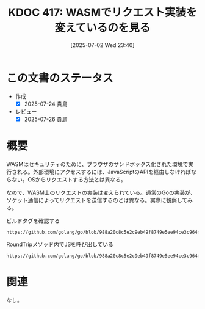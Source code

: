 :properties:
:ID: 20250702T234055
:mtime:    20250726083803
:ctime:    20250702234056
:end:
#+title:      KDOC 417: WASMでリクエスト実装を変えているのを見る
#+date:       [2025-07-02 Wed 23:40]
#+filetags:   :permanent:
#+identifier: 20250702T234055

* この文書のステータス
- 作成
  - [X] 2025-07-24 貴島
- レビュー
  - [X] 2025-07-26 貴島

* 概要

WASMはセキュリティのために、ブラウザのサンドボックス化された環境で実行される。外部環境にアクセスするには、JavaScriptのAPIを経由しなければならない。OSからリクエストする方法とは異なる。

なので、WASM上のリクエストの実装は変えられている。通常のGoの実装が、ソケット通信によってリクエストを送信するのとは異なる。実際に観察してみる。

#+caption: ビルドタグを確認する
#+begin_src git-permalink
https://github.com/golang/go/blob/988a20c8c5e2c9eb49f8749e5ee94ce3c964fe59/src/net/http/roundtrip_js.go#L5
#+end_src

#+RESULTS:
#+begin_src
//go:build js && wasm
#+end_src

#+caption: RoundTripメソッド内でJSを呼び出している
#+begin_src git-permalink
https://github.com/golang/go/blob/988a20c8c5e2c9eb49f8749e5ee94ce3c964fe59/src/net/http/roundtrip_js.go#L129
#+end_src

#+RESULTS:
#+begin_src
	fetchPromise := js.Global().Call("fetch", req.URL.String(), opt)
#+end_src

* 関連
なし。
